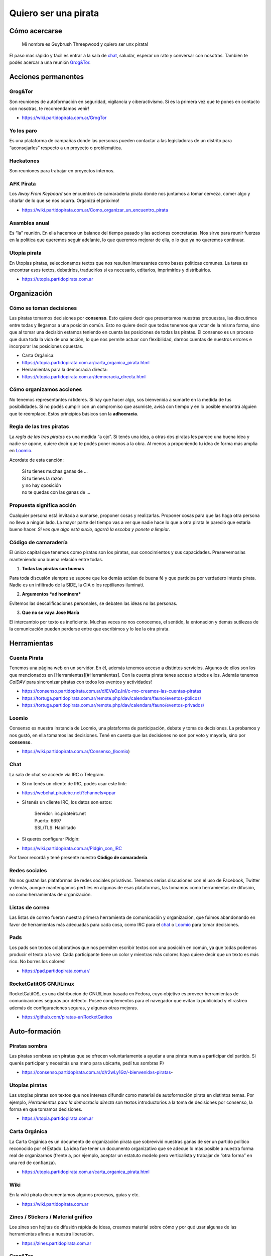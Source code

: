Quiero ser una pirata
=====================

Cómo acercarse
--------------

    Mi nombre es Guybrush Threepwood y quiero ser unx pirata!

El paso mas rápido y fácil es entrar a la sala de `chat <#chat>`__,
saludar, esperar un rato y conversar con nosotras. También te podés
acercar a una reunión `Grog&Tor <#Grog&Tor>`__.

Acciones permanentes
--------------------

Grog&Tor
~~~~~~~~

Son reuniones de autoformación en seguridad, vigilancia y
ciberactivismo. Si es la primera vez que te pones en contacto con
nosotras, te recomendamos venir!

-  https://wiki.partidopirata.com.ar/GrogTor

Yo los paro
~~~~~~~~~~~

Es una plataforma de campañas donde las personas pueden contactar a las
legisladoras de un distrito para “aconsejarles” respecto a un proyecto o
problemática.

Hackatones
~~~~~~~~~~

Son reuniones para trabajar en proyectos internos.

AFK Pirata
~~~~~~~~~~

Los *Away From Keyboard* son encuentros de camaradería pirata donde nos
juntamos a tomar cerveza, comer algo y charlar de lo que se nos ocurra.
Organizá el próximo!

-  https://wiki.partidopirata.com.ar/Como_organizar_un_encuentro_pirata

Asamblea anual
~~~~~~~~~~~~~~

Es “la” reunión. En ella hacemos un balance del tiempo pasado y las
acciones concretadas. Nos sirve para reunir fuerzas en la política que
queremos seguir adelante, lo que queremos mejorar de ella, o lo que ya
no queremos continuar.

Utopía pirata
~~~~~~~~~~~~~

En Utopías piratas, seleccionamos textos que nos resulten interesantes
como bases políticas comunes. La tarea es encontrar esos textos,
debatirlos, traducirlos si es necesario, editarlos, imprimirlos y
distribuirlos.

-  https://utopia.partidopirata.com.ar

Organización
------------

Cómo se toman decisiones
~~~~~~~~~~~~~~~~~~~~~~~~

Las piratas tomamos decisiones por **consenso**. Esto quiere decir que
presentamos nuestras propuestas, las discutimos entre todas y llegamos a
una posición común. Esto no quiere decir que todas tenemos que votar de
la misma forma, sino que al tomar una decisión estamos teniendo en
cuenta las posiciones de todas las piratas. El consenso es un proceso
que dura toda la vida de una acción, lo que nos permite actuar con
flexibilidad, darnos cuentas de nuestros errores e incorporar las
posiciones opuestas.

-  Carta Orgánica:
-  https://utopia.partidopirata.com.ar/carta_organica_pirata.html
-  Herramientas para la democracia directa:
-  https://utopia.partidopirata.com.ar/democracia_directa.html

Cómo organizamos acciones
~~~~~~~~~~~~~~~~~~~~~~~~~

No tenemos representantes ni líderes. Si hay que hacer algo, sos
bienvenida a sumarte en la medida de tus posibilidades. Si no podés
cumplir con un compromiso que asumiste, avisá con tiempo y en lo posible
encontrá alguien que te reemplace. Estos principios básicos son la
**adhocracia**.

Regla de las tres piratas
~~~~~~~~~~~~~~~~~~~~~~~~~

La *regla de las tres piratas* es una medida “a ojo”. Si tenés una idea,
a otras dos piratas les parece una buena idea y nadie se opone, quiere
decir que te podés poner manos a la obra. Al menos a proponiendo tu idea
de forma más amplia en `Loomio <#loomio>`__.

Acordate de esta canción:

    | Si tu tienes muchas ganas de …
    | Si tu tienes la razón
    | y no hay oposición
    | no te quedas con las ganas de …

Propuesta significa acción
~~~~~~~~~~~~~~~~~~~~~~~~~~

Cualquier persona está invitada a sumarse, proponer cosas y realizarlas.
Proponer cosas para que las haga otra persona no lleva a ningún lado. La
mayor parte del tiempo vas a ver que nadie hace lo que a otra pirata le
pareció que estaría bueno hacer. *Si ves que algo está sucio, agarrá la
escoba y ponete a limpiar*.

Código de camaradería
~~~~~~~~~~~~~~~~~~~~~

El único capital que tenemos como piratas son los piratas, sus
conocimientos y sus capacidades. Preservemoslas manteniendo una buena
relación entre todas.

1. **Todas las piratas son buenas**

Para toda discusión siempre se supone que los demás actúan de buena fé y
que participa por verdadero interés pirata. Nadie es un infiltrado de la
SIDE, la CIA o los reptilianos iluminati.

2. **Argumentos *ad hominem***

Evitemos las descalificaciones personales, se debaten las ideas no las
personas.

3. **Que no se vaya Jose María**

El intercambio por texto es ineficiente. Muchas veces no nos conocemos,
el sentido, la entonación y demás sutilezas de la comunicación pueden
perderse entre que escribimos y lo lee la otra pirata.

Herramientas
------------

Cuenta Pirata
~~~~~~~~~~~~~

Tenemos una página web en un servidor. En él, además tenemos acceso a
distintos servicios. Algunos de ellos son los que mencionados en
[Herramientas][#Herramientas]. Con la cuenta pirata tenes acceso a todos
ellos. Además tenemos *CalDAV* para sincronizar piratas con todos los
eventos y actividades!

-  https://consenso.partidopirata.com.ar/d/EVaOzJnI/c-mo-creamos-las-cuentas-piratas

-  https://tortuga.partidopirata.com.ar/remote.php/dav/calendars/fauno/eventos-pblicos/

-  https://tortuga.partidopirata.com.ar/remote.php/dav/calendars/fauno/eventos-privados/

Loomio
~~~~~~

Consenso es nuestra instancia de Loomio, una plataforma de
participación, debate y toma de decisiones. La probamos y nos gustó, en
ella tomamos las decisiones. Tené en cuenta que las decisiones no son
por voto y mayoría, sino por **consenso**.

-  https://wiki.partidopirata.com.ar/Consenso_(loomio)

Chat
~~~~

La sala de chat se accede vía IRC o Telegram.

-  Si no tenés un cliente de IRC, podés usar este link:
-  https://webchat.pirateirc.net/?channels=ppar

-  Si tenés un cliente IRC, los datos son estos:

    | Servidor: irc.pirateirc.net
    | Puerto: 6697
    | SSL/TLS: Habilitado

-  Si querés configurar Pidgin:
-  https://wiki.partidopirata.com.ar/Pidgin_con_IRC

Por favor recordá y tené presente nuestro **Código de camaradería**.

Redes sociales
~~~~~~~~~~~~~~

No nos gustan las plataformas de redes sociales privativas. Tenemos
serias discusiones con el uso de Facebook, Twitter y demás, aunque
mantengamos perfiles en algunas de esas plataformas, las tomamos como
herramientas de difusión, no como herramientas de organización.

Listas de correo
~~~~~~~~~~~~~~~~

Las listas de correo fueron nuestra primera herramienta de comunicación
y organización, que fuimos abandonando en favor de herramientas más
adecuadas para cada cosa, como IRC para el `chat <#chat>`__ o
`Loomio <#loomio>`__ para tomar decisiones.

Pads
~~~~

Los pads son textos colaborativos que nos permiten escribir textos con
una posición en común, ya que todas podemos producir el texto a la vez.
Cada participante tiene un color y mientras más colores haya quiere
decir que un texto es más rico. No borres los colores!

-  https://pad.partidopirata.com.ar/

RocketGatitOS GNU/Linux
~~~~~~~~~~~~~~~~~~~~~~~

RocketGatitOS, es una distribucion de GNU/Linux basada en Fedora, cuyo
objetivo es proveer herramientas de comunicaciones seguras por defecto.
Posee complementos para el navegador que evitan la publicidad y el
rastreo además de configuraciones seguras, y algunas otras mejoras.

-  https://github.com/piratas-ar/RocketGatitos

Auto-formación
--------------

Piratas sombra
~~~~~~~~~~~~~~

Las piratas sombras son piratas que se ofrecen voluntariamente a ayudar
a una pirata nueva a participar del partido. Si querés participar y
necesitás una mano para ubicarte, pedí tus sombras P)

-  https://consenso.partidopirata.com.ar/d/r2wLy1Gz/-bienvenidxs-piratas-

Utopías piratas
~~~~~~~~~~~~~~~

Las utopías piratas son textos que nos interesa difundir como material
de autoformación pirata en distintos temas. Por ejemplo, *Herramientas
para la democracia directa* son textos introductorios a la toma de
decisiones por consenso, la forma en que tomamos decisiones.

-  https://utopia.partidopirata.com.ar

Carta Orgánica
~~~~~~~~~~~~~~

La Carta Orgánica es un documento de organización pirata que sobrevivió
nuestras ganas de ser un partido político reconocido por el Estado. La
idea fue tener un documento organizativo que se adecue lo más posible a
nuestra forma real de organizarnos (frente a, por ejemplo, aceptar un
estatuto modelo pero verticalista y trabajar de “otra forma” en una red
de confianza).

-  https://utopia.partidopirata.com.ar/carta_organica_pirata.html

Wiki
~~~~

En la wiki pirata documentamos algunos procesos, guías y etc.

-  https://wiki.partidopirata.com.ar

Zines / Stickers / Material gráfico
~~~~~~~~~~~~~~~~~~~~~~~~~~~~~~~~~~~

Los zines son hojitas de difusión rápida de ideas, creamos material
sobre cómo y por qué usar algunas de las herramientas afines a nuestra
liberación.

-  https://zines.partidopirata.com.ar

Grog&Tor
~~~~~~~~

Si tenés ganas de conocernos y/o aprender sobre herramientas de
seguridad y privacidad, adoptar GNU en tu corazón y computadora,
acercate a la próxima. Sucede los segundos sábados de cada mes en el
rango de 15 a 20hs. El lugar es rotativo, estate atenta o preguntá en el
`chat <#chat>`__!

.. raw:: html

   <div id="refs" class="references">

.. raw:: html

   </div>
